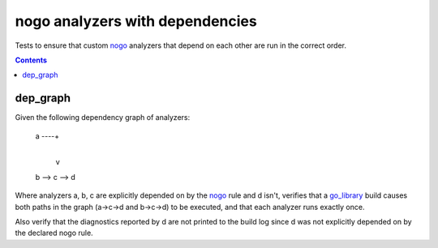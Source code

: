 nogo analyzers with dependencies
=============================

.. _nogo: /go/nogo.rst
.. _go_library: /go/core.rst#_go_library

Tests to ensure that custom `nogo`_ analyzers that depend on each other are
run in the correct order.

.. contents::

dep_graph
----------------------------
Given the following dependency graph of analyzers:

    a ----+
          |
          v
    b --> c --> d

Where analyzers a, b, c are explicitly depended on by the `nogo`_ rule and d
isn't, verifies that a `go_library`_ build causes both paths in the graph
(a->c->d and b->c->d) to be executed, and that each analyzer runs exactly once.

Also verify that the diagnostics reported by d are not printed to the build log
since d was not explicitly depended on by the declared nogo rule.
